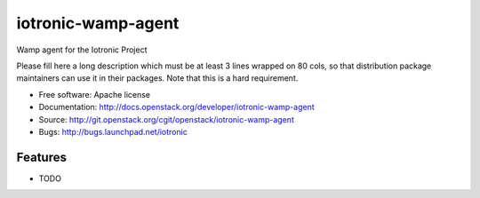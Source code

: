 ===============================
iotronic-wamp-agent
===============================

Wamp agent for the Iotronic Project

Please fill here a long description which must be at least 3 lines wrapped on
80 cols, so that distribution package maintainers can use it in their packages.
Note that this is a hard requirement.

* Free software: Apache license
* Documentation: http://docs.openstack.org/developer/iotronic-wamp-agent
* Source: http://git.openstack.org/cgit/openstack/iotronic-wamp-agent
* Bugs: http://bugs.launchpad.net/iotronic

Features
--------

* TODO
